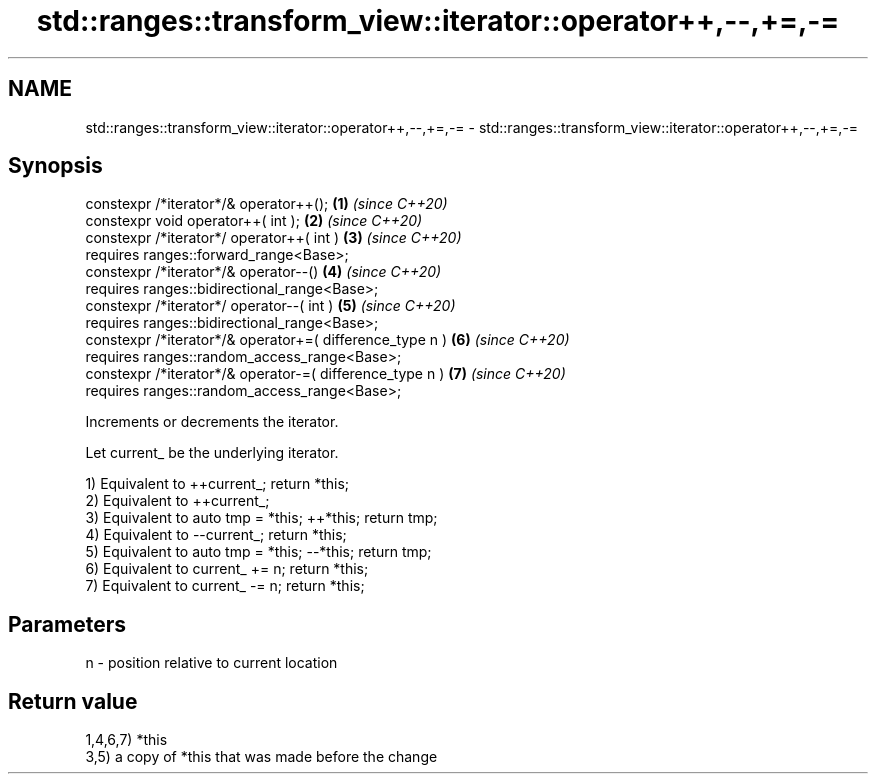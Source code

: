 .TH std::ranges::transform_view::iterator::operator++,--,+=,-= 3 "2021.11.17" "http://cppreference.com" "C++ Standard Libary"
.SH NAME
std::ranges::transform_view::iterator::operator++,--,+=,-= \- std::ranges::transform_view::iterator::operator++,--,+=,-=

.SH Synopsis
   constexpr /*iterator*/& operator++();                   \fB(1)\fP \fI(since C++20)\fP
   constexpr void operator++( int );                       \fB(2)\fP \fI(since C++20)\fP
   constexpr /*iterator*/ operator++( int )                \fB(3)\fP \fI(since C++20)\fP
     requires ranges::forward_range<Base>;
   constexpr /*iterator*/& operator--()                    \fB(4)\fP \fI(since C++20)\fP
     requires ranges::bidirectional_range<Base>;
   constexpr /*iterator*/ operator--( int )                \fB(5)\fP \fI(since C++20)\fP
     requires ranges::bidirectional_range<Base>;
   constexpr /*iterator*/& operator+=( difference_type n ) \fB(6)\fP \fI(since C++20)\fP
     requires ranges::random_access_range<Base>;
   constexpr /*iterator*/& operator-=( difference_type n ) \fB(7)\fP \fI(since C++20)\fP
     requires ranges::random_access_range<Base>;

   Increments or decrements the iterator.

   Let current_ be the underlying iterator.

   1) Equivalent to ++current_; return *this;
   2) Equivalent to ++current_;
   3) Equivalent to auto tmp = *this; ++*this; return tmp;
   4) Equivalent to --current_; return *this;
   5) Equivalent to auto tmp = *this; --*this; return tmp;
   6) Equivalent to current_ += n; return *this;
   7) Equivalent to current_ -= n; return *this;

.SH Parameters

   n - position relative to current location

.SH Return value

   1,4,6,7) *this
   3,5) a copy of *this that was made before the change
